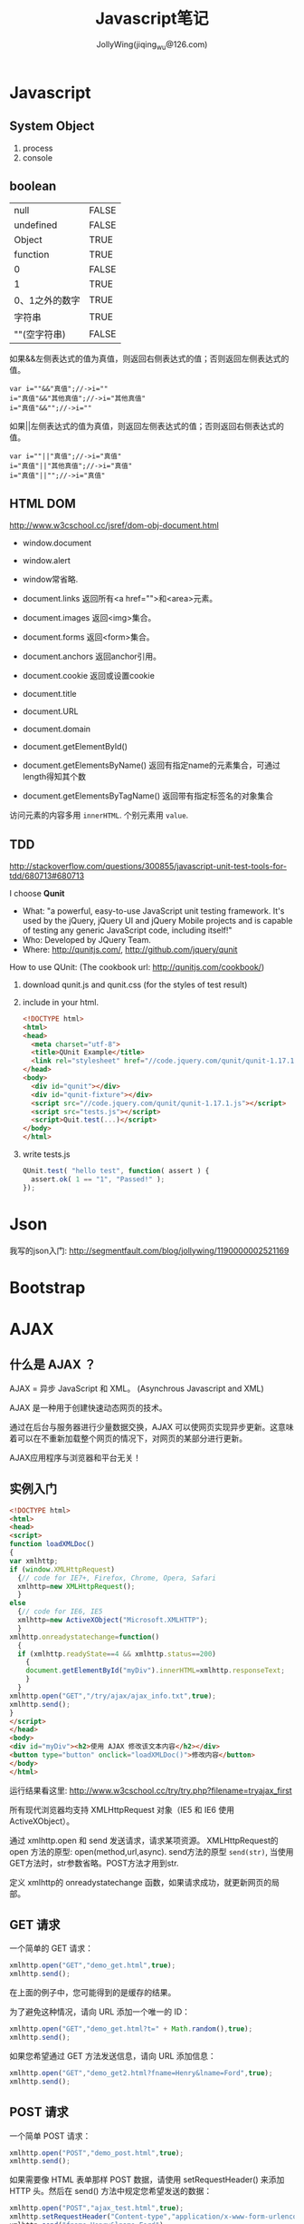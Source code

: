 #+TITLE: Javascript笔记
#+AUTHOR: JollyWing(jiqing_wu@126.com)

* Javascript
** System Object
1. process
2. console
** boolean
| null           | FALSE |
| undefined      | FALSE |
| Object         | TRUE  |
| function       | TRUE  |
| 0              | FALSE |
| 1              | TRUE  |
| 0、1之外的数字 | TRUE  |
| 字符串         | TRUE  |
| ""(空字符串)   | FALSE |

如果&&左侧表达式的值为真值，则返回右侧表达式的值；否则返回左侧表达式的值。

#+BEGIN_EXAMPLE
var i=""&&"真值";//->i=""
i="真值"&&"其他真值";//->i="其他真值"
i="真值"&&"";//->i=""
#+END_EXAMPLE

如果||左侧表达式的值为真值，则返回左侧表达式的值；否则返回右侧表达式的值。
#+BEGIN_EXAMPLE
var i=""||"真值";//->i="真值"
i="真值"||"其他真值";//->i="真值"
i="真值"||"";//->i="真值"
#+END_EXAMPLE

** HTML DOM
http://www.w3cschool.cc/jsref/dom-obj-document.html

- window.document
- window.alert
- window常省略.

- document.links 返回所有<a href="">和<area>元素。
- document.images 返回<img>集合。
- document.forms 返回<form>集合。
- document.anchors 返回anchor引用。
- document.cookie 返回或设置cookie

- document.title
- document.URL
- document.domain

- document.getElementById()
- document.getElementsByName() 返回有指定name的元素集合，可通过length得知其个数
- document.getElementsByTagName() 返回带有指定标签名的对象集合

访问元素的内容多用 =innerHTML=.
个别元素用 =value=.
** TDD
http://stackoverflow.com/questions/300855/javascript-unit-test-tools-for-tdd/680713#680713

I choose *Qunit*
- What: "a powerful, easy-to-use JavaScript unit testing framework. It's used by the jQuery, jQuery UI and jQuery Mobile projects and is capable of testing any generic JavaScript code, including itself!"
- Who: Developed by JQuery Team.
- Where: http://qunitjs.com/, http://github.com/jquery/qunit

How to use QUnit:
(The cookbook url: http://qunitjs.com/cookbook/)

1. download qunit.js and qunit.css (for the styles of test result)
2. include in your html.
   #+BEGIN_SRC html
   <!DOCTYPE html>
   <html>
   <head>
     <meta charset="utf-8">
     <title>QUnit Example</title>
     <link rel="stylesheet" href="//code.jquery.com/qunit/qunit-1.17.1.css">
   </head>
   <body>
     <div id="qunit"></div>
     <div id="qunit-fixture"></div>
     <script src="//code.jquery.com/qunit/qunit-1.17.1.js"></script>
     <script src="tests.js"></script>
     <script>Quit.test(...)</script>
   </body>
   </html>
   #+END_SRC
3. write tests.js
   #+BEGIN_SRC js
   QUnit.test( "hello test", function( assert ) {
     assert.ok( 1 == "1", "Passed!" );
   });
   #+END_SRC
* Json
我写的json入门: http://segmentfault.com/blog/jollywing/1190000002521169
* Bootstrap
* AJAX
** 什么是 AJAX ？
AJAX = 异步 JavaScript 和 XML。
(Asynchrous Javascript and XML)

AJAX 是一种用于创建快速动态网页的技术。

通过在后台与服务器进行少量数据交换，AJAX 可以使网页实现异步更新。这意味着可以在不重新加载整个网页的情况下，对网页的某部分进行更新。

AJAX应用程序与浏览器和平台无关！

** 实例入门

#+BEGIN_SRC html
<!DOCTYPE html>
<html>
<head>
<script>
function loadXMLDoc()
{
var xmlhttp;
if (window.XMLHttpRequest)
  {// code for IE7+, Firefox, Chrome, Opera, Safari
  xmlhttp=new XMLHttpRequest();
  }
else
  {// code for IE6, IE5
  xmlhttp=new ActiveXObject("Microsoft.XMLHTTP");
  }
xmlhttp.onreadystatechange=function()
  {
  if (xmlhttp.readyState==4 && xmlhttp.status==200)
    {
    document.getElementById("myDiv").innerHTML=xmlhttp.responseText;
    }
  }
xmlhttp.open("GET","/try/ajax/ajax_info.txt",true);
xmlhttp.send();
}
</script>
</head>
<body>
<div id="myDiv"><h2>使用 AJAX 修改该文本内容</h2></div>
<button type="button" onclick="loadXMLDoc()">修改内容</button>
</body>
</html>
#+END_SRC

运行结果看这里: http://www.w3cschool.cc/try/try.php?filename=tryajax_first

所有现代浏览器均支持 XMLHttpRequest 对象（IE5 和 IE6 使用 ActiveXObject）。

通过 xmlhttp.open 和 send 发送请求，请求某项资源。
XMLHttpRequest的 open 方法的原型: open(method,url,async).
send方法的原型 =send(str)=, 当使用GET方法时，str参数省略。POST方法才用到str.


定义 xmlhttp的 onreadystatechange 函数，如果请求成功，就更新网页的局部。

** GET 请求
一个简单的 GET 请求：

#+BEGIN_SRC js
xmlhttp.open("GET","demo_get.html",true);
xmlhttp.send();
#+END_SRC

在上面的例子中，您可能得到的是缓存的结果。

为了避免这种情况，请向 URL 添加一个唯一的 ID：
#+BEGIN_SRC js
xmlhttp.open("GET","demo_get.html?t=" + Math.random(),true);
xmlhttp.send();
#+END_SRC

如果您希望通过 GET 方法发送信息，请向 URL 添加信息：
#+BEGIN_SRC js
xmlhttp.open("GET","demo_get2.html?fname=Henry&lname=Ford",true);
xmlhttp.send();
#+END_SRC

** POST 请求
一个简单 POST 请求：
#+BEGIN_SRC js
xmlhttp.open("POST","demo_post.html",true);
xmlhttp.send();
#+END_SRC

如果需要像 HTML 表单那样 POST 数据，请使用 setRequestHeader() 来添加 HTTP 头。然后在 send() 方法中规定您希望发送的数据：
#+BEGIN_SRC js
xmlhttp.open("POST","ajax_test.html",true);
xmlhttp.setRequestHeader("Content-type","application/x-www-form-urlencoded");
xmlhttp.send("fname=Henry&lname=Ford");
#+END_SRC

setRequestHeader(header,value) 向请求添加 HTTP 头。

** Async=true
AJAX 指的是异步 JavaScript 和 XML（Asynchronous JavaScript and XML）。

XMLHttpRequest 对象如果要用于 AJAX 的话，其 open() 方法的 async 参数必须设置为 true：

: xmlhttp.open("GET","ajax_test.html",true);

对于 web 开发人员来说，发送异步请求是一个巨大的进步。很多在服务器执行的任务都相当费时。AJAX 出现之前，这可能会引起应用程序挂起或停止。

通过 AJAX，JavaScript 无需等待服务器的响应，而是：
在等待服务器响应时执行其他脚本
当响应就绪后对响应进行处理

当使用 async=true 时，请规定在响应处于 onreadystatechange 事件中的就绪状态时执行的函数：

#+BEGIN_SRC js
xmlhttp.onreadystatechange=function()
  {
  if (xmlhttp.readyState==4 && xmlhttp.status==200)
    {
    document.getElementById("myDiv").innerHTML=xmlhttp.responseText;
    }
  }
xmlhttp.open("GET","ajax_info.txt",true);
xmlhttp.send();
#+END_SRC

每当 readyState 属性改变时，就会调用 onreadystatechange 函数。

readyState存有 XMLHttpRequest 的状态。从 0 到 4 发生变化。
+ 0: 请求未初始化
+ 1: 服务器连接已建立
+ 2: 请求已接收
+ 3: 请求处理中
+ 4: 请求已完成，且响应已就绪

status的值：
- 200: "OK"
- 404: 未找到页面

** Async = false
如需使用 async=false，请将 open() 方法中的第三个参数改为 false：

xmlhttp.open(&quot;GET&quot;,&quot;test1.txt&quot;,false);

我们不推荐使用 async=false，但是对于一些小型的请求，也是可以的。
请记住，JavaScript 会等到服务器响应就绪才继续执行。如果服务器繁忙或缓慢，应用程序会挂起或停止。

注意：当您使用 async=false 时，请不要编写 onreadystatechange 函数 - 把代码放到 send() 语句后面即可：
#+BEGIN_SRC js
xmlhttp.open("GET","ajax_info.txt",false);
xmlhttp.send();
document.getElementById("myDiv").innerHTML=xmlhttp.responseText;
#+END_SRC

** 服务器响应
如需获得来自服务器的响应，请使用 XMLHttpRequest 对象的 responseText 或 responseXML 属性。responseText获得字符串形式的响应数据。responseXML获得 XML 形式的响应数据。

: document.getElementById("myDiv").innerHTML=xmlhttp.responseText;

如果来自服务器的响应是 XML，而且需要作为 XML 对象进行解析，请使用 responseXML 属性：

请求 cd_catalog.xml 文件，并解析响应：

#+BEGIN_SRC js
xmlDoc=xmlhttp.responseXML;
txt="";
x=xmlDoc.getElementsByTagName("ARTIST");
for (i=0;i<x.length;i++)
  {
  txt=txt + x[i].childNodes[0].nodeValue + "<br>";
  }
document.getElementById("myDiv").innerHTML=txt;
#+END_SRC

** 用AJax请求头部信息
*** 所有头部信息
#+BEGIN_SRC js
xmlhttp.onreadystatechange=function()
  {
  if (xmlhttp.readyState==4 && xmlhttp.status==200)
    {
    document.getElementById('p1').innerHTML=xmlhttp.getAllResponseHeaders();
    }
  }
xmlhttp.open("GET",url,true);
xmlhttp.send();
#+END_SRC
*** 特定头部信息
:     document.getElementById('p1').innerHTML="Last modified: " + xmlhttp.getResponseHeader('Last-Modified');

* Node.js
** introduction
1. Node.js 服务端(脱离浏览器环境)的javascript
2. Node.js使用了Google的V8虚拟机（Google的Chrome浏览器使用的JavaScript执行环境），来解释和执行JavaScript代码。
3. Node.js事实上既是一个运行时环境，同时又是一个库。使用Node.js时，我们不仅仅在实现一个应用，同时还实现了整个HTTP服务器。

** install
1. goto http://nodejs.org/download/, download a binary archive.
2. tar xzvf /path/to/the/nodejs/archive.
3. add the following code to your .profile.
   #+BEGIN_SRC sh
   node_js_path=~/pkgs/node-v0.10.26-linux-x64/bin
   if [ -d $node_js_path ]
   then
   PATH=$PATH:$node_js_path
   fi

   export PATH
   #+END_SRC
4. =\. .profile=, then you can use node and npm
5. If node complains `can not find module xxx', you need set environment variable NODE_PATH:
   #+BEGIN_SRC sh
   node_js_root=~/pkgs/node-v0.10.26-linux-x64
   NODE_PATH=${node_js_root}/lib/node_modules/npm/lib
   NODE_PATH=$NODE_PATH:${node_js_root}/lib/node_modules/npm/node_modules
   export NODE_PATH
   #+END_SRC
6. If you import module with absolute path or relative path, node will search the file with same name and with extension .js or json.
   If you import module without path, it will search node_modules under the same directory.
   If node can not find node_modules dir, it will goto the parent dir to look for mode_modules until the root `/' is reached.
   If node can still not find node_modules, it resort to NODE_PATH.

** Tutorial
1. http://www.nodebeginner.org/index-zh-cn.html Node入门
   https://github.com/manuelkiessling/NodeBeginnerBook

** Notes
1. Node有一些核心模块，被编译进Node的二进制中，如http, child_process, fs (manipulate file system)
2. npm install numeral; formatting and manipulating numbers.
3. npm install clivas; A *interesting* library to manipulate terminal as a canvas.
